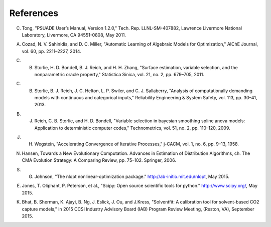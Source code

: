 References
==========

.. _Tong_2011:

C. Tong, "PSUADE User’s Manual, Version 1.2.0," Tech. Rep. LLNL-SM-407882, Lawrence Livermore National Laboratory, Livermore, CA 94551-0808, May 2011.

.. _Cozad_2014:

A. Cozad, N. V. Sahinidis, and D. C. Miller, "Automatic Learning of Algebraic Models for Optimization," AIChE Journal, vol. 60, pp. 2211–2227, 2014.

.. _Storlie_2011:

C. B. Storlie, H. D. Bondell, B. J. Reich, and H. H. Zhang, "Surface estimation, variable selection, and the nonparametric oracle property," Statistica Sinica, vol. 21, no. 2, pp. 679–705, 2011.

.. _Storlie_2013:

C. B. Storlie, B. J. Reich, J. C. Helton, L. P. Swiler, and C. J. Sallaberry, "Analysis of computationally demanding models with continuous and categorical inputs," Reliability Engineering & System Safety, vol. 113, pp. 30–41, 2013.

.. _Reich_2009:

B. J. Reich, C. B. Storlie, and H. D. Bondell, "Variable selection in bayesian smoothing spline anova models: Application to deterministic computer codes," Technometrics, vol. 51, no. 2, pp. 110–120, 2009.

.. _Wegstein_1958:

J. H. Wegstein, "Accelerating Convergence of Iterative Processes," j-CACM, vol. 1, no. 6, pp. 9–13, 1958.

.. _Hansen_2006:

N. Hansen, Towards a New Evolutionary Computation. Advances in Estimation of Distribution Algorithms, ch. The CMA Evolution Strategy: A Comparing Review, pp. 75–102. Springer, 2006.

.. _Johnson_2015:

S. G. Johnson, "The nlopt nonlinear-optimization package." http://ab-initio.mit.edu/nlopt, May 2015.

.. _Jones_2015:

E. Jones, T. Oliphant, P. Peterson, et al., "Scipy: Open source scientiﬁc tools for python." http://www.scipy.org/, May 2015.

.. _Bhat_2015:

K. Bhat, B. Sherman, K. Ajayi, B. Ng, J. Eslick, J. Ou, and J.Kress, "Solventﬁt: A calibration tool for solvent-based CO2 capture models," in 2015 CCSI Industry Advisory Board (IAB) Program Review Meeting, (Reston, VA), September 2015.
